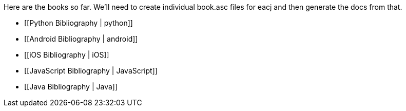 Here are the books so far.  We'll need to create individual book.asc files for eacj and then generate the docs from that. 

* [[Python Bibliography | python]]
* [[Android Bibliography | android]]
* [[iOS Bibliography | iOS]]
* [[JavaScript Bibliography | JavaScript]]
* [[Java Bibliography | Java]]

